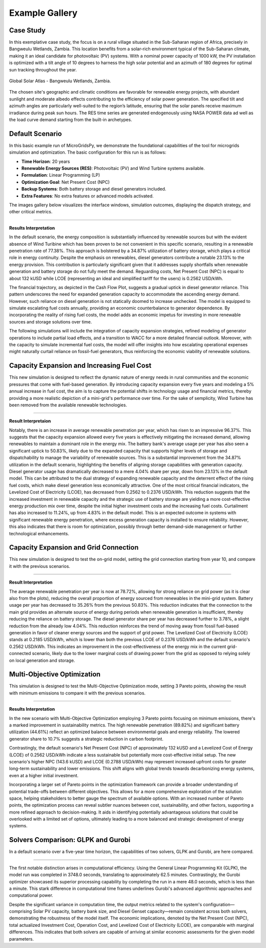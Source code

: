 #################################
Example Gallery
#################################

Case Study
-------------
In this exemplative case study, the focus is on a rural village situated in the Sub-Saharan region of Africa, precisely in Bangweulu Wetlands, Zambia. 
This location benefits from a solar-rich environment typical of the Sub-Saharan climate, making it an ideal candidate for photovoltaic (PV) systems. With a nominal power capacity of 1000 kW, the PV installation is optimized with a tilt angle of 10 degrees to harness the high solar potential and an azimuth of 180 degrees for optimal sun tracking throughout the year.

.. figure:: https://github.com/SESAM-Polimi/MicroGridsPy-SESAM/blob/MicroGridsPy-2.1/docs/source/Images/case%20study.png?raw=true
   :width: 700
   :align: center
   
   Global Solar Atlas - Bangweulu Wetlands, Zambia.


The chosen site's geographic and climatic conditions are favorable for renewable energy projects, with abundant sunlight and moderate albedo effects contributing to the efficiency of solar power generation. 
The specified tilt and azimuth angles are particularly well-suited to the region’s latitude, ensuring that the solar panels receive maximum irradiance during peak sun hours. 
The RES time series are generated endogenously using NASA POWER data ad well as the load curve demand starting from the built-in archetypes.



Default Scenario
----------------
In this basic example run of MicroGridsPy, we demonstrate the foundational capabilities of the tool for microgrids simulation and optimization. The basic configuration for this run is as follows:

- **Time Horizon**: 20 years
- **Renewable Energy Sources (RES)**: Photovoltaic (PV) and Wind Turbine systems available.
- **Formulation**: Linear Programming (LP)
- **Optimization Goal**: Net Present Cost (NPC)
- **Backup Systems**: Both battery storage and diesel generators included.
- **Extra Features**: No extra features or advanced models activated.

The images gallery below visualizes the interface windows, simulation outcomes, displaying the dispatch strategy, and other critical metrics.

.. raw:: html

   <div id="carouselExampleIndicators" class="carousel slide" data-ride="carousel">
     <div class="carousel-inner">
       <div class="carousel-item">
         <img src="https://github.com/SESAM-Polimi/MicroGridsPy-SESAM/blob/MicroGridsPy-2.1/docs/source/Images/Examples/Default/1.2.png?raw=true" class="d-block w-100" alt="Project set-up ">
       </div>
       <div class="carousel-item">
         <img src="https://github.com/SESAM-Polimi/MicroGridsPy-SESAM/blob/MicroGridsPy-2.1/docs/source/Images/Examples/Default/1.3.png?raw=true" class="d-block w-100" alt="Renewables Time Series data calculation">
       </div>
       <div class="carousel-item">
         <img src="https://github.com/SESAM-Polimi/MicroGridsPy-SESAM/blob/MicroGridsPy-2.1/docs/source/Images/Examples/Default/1.4.png?raw=true" class="d-block w-100" alt="Load Demand time series data calculation">
       </div>
       <div class="carousel-item">
         <img src="https://github.com/SESAM-Polimi/MicroGridsPy-SESAM/blob/MicroGridsPy-2.1/docs/source/Images/Examples/Default/1.5.png?raw=true" class="d-block w-100" alt="Renewables Parameters">
       </div>
       <div class="carousel-item">
         <img src="https://github.com/SESAM-Polimi/MicroGridsPy-SESAM/blob/MicroGridsPy-2.1/docs/source/Images/Examples/Default/1.6.png?raw=true" class="d-block w-100" alt="Battery bank parameters">
       </div>
       <div class="carousel-item">
         <img src="https://github.com/SESAM-Polimi/MicroGridsPy-SESAM/blob/MicroGridsPy-2.1/docs/source/Images/Examples/Default/1.7.png?raw=true" class="d-block w-100" alt="Generator parameters">
       </div>
       <div class="carousel-item">
         <img src="https://github.com/SESAM-Polimi/MicroGridsPy-SESAM/blob/MicroGridsPy-2.1/docs/source/Images/Examples/Default/1.8.png?raw=true" class="d-block w-100" alt="Plots parameters">
       </div>
       <div class="carousel-item">
         <img src="https://github.com/SESAM-Polimi/MicroGridsPy-SESAM/blob/MicroGridsPy-2.1/docs/source/Images/Examples/Default/1.9.png?raw=true" class="d-block w-100" alt="Running page">
       </div>
       <div class="carousel-item">
         <img src="https://github.com/SESAM-Polimi/MicroGridsPy-SESAM/blob/MicroGridsPy-2.1/docs/source/Images/Examples/Default/1.10.png?raw=true" class="d-block w-100" alt="Dispatch Plot">
       </div>
       <div class="carousel-item">
         <img src="https://github.com/SESAM-Polimi/MicroGridsPy-SESAM/blob/MicroGridsPy-2.1/docs/source/Images/Examples/Default/1.11.png?raw=true" class="d-block w-100" alt="Size Plot">
       </div>
       <div class="carousel-item">
         <img src="https://github.com/SESAM-Polimi/MicroGridsPy-SESAM/blob/MicroGridsPy-2.1/docs/source/Images/Examples/Default/1.12.png?raw=true" class="d-block w-100" alt="Cash Flow Analysis">
       </div>
     </div>
        <a class="carousel-control-prev" href="#carouselExampleIndicators" role="button" data-slide="prev" aria-label="Previous">
            <span class="carousel-control-prev-icon" aria-hidden="true"></span>
            <span class="sr-only">Previous</span>
        </a>
        <a class="carousel-control-next" href="#carouselExampleIndicators" role="button" data-slide="next" aria-label="Next">
            <span class="carousel-control-next-icon" aria-hidden="true"></span>
            <span class="sr-only">Next</span>
        </a>
    </div>

-------------------------------------------------------------------------------------------------------------

**Results Interpretation**

In the default scenario, the energy composition is substantially influenced by renewable sources but with the evident absence of Wind Turibine which has been proven to be not convenient in this specific scenario, resulting in a renewable penetration rate of 77.38%. This approach is bolstered by a 34.87% utilization of battery storage, which plays a critical role in energy continuity. 
Despite the emphasis on renewables, diesel generators contribute a notable 23.13% to the energy provision. This contribution is particularly significant given that it addresses supply shortfalls when renewable generation and battery storage do not fully meet the demand.
Reguarding costs, Net Present Cost (NPC) is equal to about 132 kUSD while LCOE (representing an ideal and simplified tariff for the users) is 0.2562 USD/kWh. 

The financial trajectory, as depicted in the Cash Flow Plot, suggests a gradual uptick in diesel generator reliance. This pattern underscores the need for expanded generation capacity to accommodate the ascending energy demand. However, such reliance on diesel generation is not statically doomed to increase unchecked. The model is equipped to simulate escalating fuel costs annually, providing an economic counterbalance to generator dependence. By incorporating the reality of rising fuel costs, the model adds an economic impetus for investing in more renewable sources and storage solutions over time.

The following simulations will include the integration of capacity expansion strategies, refined modeling of generator operations to include partial load effects, and a transition to WACC for a more detailed financial outlook. Moreover, with the capacity to simulate incremental fuel costs, the model will offer insights into how escalating operational expenses might naturally curtail reliance on fossil-fuel generators, thus reinforcing the economic viability of renewable solutions.


Capacity Expansion and Increasing Fuel Cost
---------------------------------------------
This new simulation is designed to reflect the dynamic nature of energy needs in rural communities and the economic pressures that come with fuel-based generation. 
By introducing capacity expansion every five years and modeling a 5% annual increase in fuel cost, the aim is to capture the potential shifts in technology usage and financial metrics, thereby providing a more realistic depiction of a mini-grid's performance over time.
For the sake of semplicity, Wind Turbine has been removed from the available renewable technologies.

.. raw:: html

   <div id="uniqueCarouselExample" class="carousel slide" data-ride="carousel">
     <div class="carousel-inner">
       <div class="carousel-item">
         <img src="https://github.com/SESAM-Polimi/MicroGridsPy-SESAM/blob/MicroGridsPy-2.1/docs/source/Images/Examples/1/2.2.png?raw=true" class="d-block w-100" alt="Project set-up">
       </div>
       <div class="carousel-item">
         <img src="https://github.com/SESAM-Polimi/MicroGridsPy-SESAM/blob/MicroGridsPy-2.1/docs/source/Images/Examples/1/2.3.png?raw=true" class="d-block w-100" alt="Renewables Time Series data calculation">
       </div>
       <div class="carousel-item">
         <img src="https://github.com/SESAM-Polimi/MicroGridsPy-SESAM/blob/MicroGridsPy-2.1/docs/source/Images/Examples/1/2.4.png?raw=true" class="d-block w-100" alt="Load Demand time series data calculation">
       </div>
       <div class="carousel-item">
         <img src="https://github.com/SESAM-Polimi/MicroGridsPy-SESAM/blob/MicroGridsPy-2.1/docs/source/Images/Examples/1/2.5.png?raw=true" class="d-block w-100" alt="Renewables Parameters">
       </div>
       <div class="carousel-item">
         <img src="https://github.com/SESAM-Polimi/MicroGridsPy-SESAM/blob/MicroGridsPy-2.1/docs/source/Images/Examples/1/2.6.png?raw=true" class="d-block w-100" alt="Battery bank parameters">
       </div>
       <div class="carousel-item">
         <img src="https://github.com/SESAM-Polimi/MicroGridsPy-SESAM/blob/MicroGridsPy-2.1/docs/source/Images/Examples/1/2.7.png?raw=true" class="d-block w-100" alt="Generator parameters">
       </div>
       <div class="carousel-item">
         <img src="https://github.com/SESAM-Polimi/MicroGridsPy-SESAM/blob/MicroGridsPy-2.1/docs/source/Images/Examples/1/2.8.png?raw=true" class="d-block w-100" alt="Plots parameters">
       </div>
       <div class="carousel-item">
         <img src="https://github.com/SESAM-Polimi/MicroGridsPy-SESAM/blob/MicroGridsPy-2.1/docs/source/Images/Examples/1/2.9.png?raw=true" class="d-block w-100" alt="Running page">
       </div>
       <div class="carousel-item">
         <img src="https://github.com/SESAM-Polimi/MicroGridsPy-SESAM/blob/MicroGridsPy-2.1/docs/source/Images/Examples/1/2.10.png?raw=true" class="d-block w-100" alt="Dispatch Plot">
       </div>
       <div class="carousel-item">
         <img src="https://github.com/SESAM-Polimi/MicroGridsPy-SESAM/blob/MicroGridsPy-2.1/docs/source/Images/Examples/1/2.11.png?raw=true" class="d-block w-100" alt="Size Plot">
       </div>
       <div class="carousel-item">
         <img src="https://github.com/SESAM-Polimi/MicroGridsPy-SESAM/blob/MicroGridsPy-2.1/docs/source/Images/Examples/1/2.12.png?raw=true" class="d-block w-100" alt="Cash Flow Analysis">
       </div>
       <div class="carousel-item">
         <img src="https://github.com/SESAM-Polimi/MicroGridsPy-SESAM/blob/MicroGridsPy-2.1/docs/source/Images/Examples/1/2.13.png?raw=true" class="d-block w-100" alt="Cash Flow Analysis">
       </div>
     </div>
     <a class="carousel-control-prev" href="#uniqueCarouselExample" role="button" data-slide="prev">
       <span class="carousel-control-prev-icon" aria-hidden="true"></span>
       <span class="sr-only">Previous</span>
     </a>
     <a class="carousel-control-next" href="#uniqueCarouselExample" role="button" data-slide="next">
       <span class="carousel-control-next-icon" aria-hidden="true"></span>
       <span class="sr-only">Next</span>
     </a>
   </div>




-----------------------------------------------

**Result Interpretaion**

Notably, there is an increase in average renewable penetration per year, which has risen to an impressive 96.37%. This suggests that the capacity expansion allowed every five years is effectively mitigating the increased demand, allowing renewables to maintain a dominant role in the energy mix.
The battery bank's average usage per year has also seen a significant uptick to 50.83%, likely due to the expanded capacity that supports higher levels of storage and dispatchability to manage the variability of renewable sources. This is a substantial improvement from the 34.87% utilization in the default scenario, highlighting the benefits of aligning storage capabilities with generation capacity.
Diesel generator usage has dramatically decreased to a mere 4.04% share per year, down from 23.13% in the default model. This can be attributed to the dual strategy of expanding renewable capacity and the deterrent effect of the rising fuel costs, which make diesel generation less economically attractive.
One of the most critical financial indicators, the Levelized Cost of Electricity (LCOE), has decreased from 0.2562 to 0.2376 USD/kWh. This reduction suggests that the increased investment in renewable capacity and the strategic use of battery storage are yielding a more cost-effective energy production mix over time, despite the initial higher investment costs and the increasing fuel costs.
Curtailment has also increased to 11.24%, up from 4.83% in the default model. This is an expected outcome in systems with significant renewable energy penetration, where excess generation capacity is installed to ensure reliability. However, this also indicates that there is room for optimization, possibly through better demand-side management or further technological enhancements.

Capacity Expansion and Grid Connection
-----------------------------------------
This new simulation is designed to test the on-grid model, setting the grid connection starting from year 10, and compare it with the previous scenarios.

.. raw:: html

  <div id="uniqueCarouselExample" class="carousel slide" data-ride="carousel">
    <div class="carousel-inner">
      <div class="carousel-item active">
        <img src="https://github.com/SESAM-Polimi/MicroGridsPy-SESAM/blob/MicroGridsPy-2.1/docs/source/Images/Examples/2/2.1.png?raw=true" class="d-block w-100" alt="Dispatch Strategy">
      </div>
      <div class="carousel-item">
        <img src="https://github.com/SESAM-Polimi/MicroGridsPy-SESAM/blob/MicroGridsPy-2.1/docs/source/Images/Examples/2/2.2.png?raw=true" class="d-block w-100" alt="Cash Flow Analysis">
      </div>
       <div class="carousel-item">
         <img src="https://github.com/SESAM-Polimi/MicroGridsPy-SESAM/blob/MicroGridsPy-2.1/docs/source/Images/Examples/2/2.3.png?raw=true" class="d-block w-100" alt="Cash Flow Analysis">
       </div>
       <div class="carousel-item">
         <img src="https://github.com/SESAM-Polimi/MicroGridsPy-SESAM/blob/MicroGridsPy-2.1/docs/source/Images/Examples/2/2.4.png?raw=true" class="d-block w-100" alt="Cash Flow Analysis">
       </div>
       <div class="carousel-item">
         <img src="https://github.com/SESAM-Polimi/MicroGridsPy-SESAM/blob/MicroGridsPy-2.1/docs/source/Images/Examples/2/2.5.png?raw=true" class="d-block w-100" alt="Cash Flow Analysis">
       </div>
       <div class="carousel-item">
         <img src="https://github.com/SESAM-Polimi/MicroGridsPy-SESAM/blob/MicroGridsPy-2.1/docs/source/Images/Examples/2/2.6.png?raw=true" class="d-block w-100" alt="Cash Flow Analysis">
       </div>
       <div class="carousel-item">
         <img src="https://github.com/SESAM-Polimi/MicroGridsPy-SESAM/blob/MicroGridsPy-2.1/docs/source/Images/Examples/2/2.7.png?raw=true" class="d-block w-100" alt="Cash Flow Analysis">
       </div>
       <div class="carousel-item">
         <img src="https://github.com/SESAM-Polimi/MicroGridsPy-SESAM/blob/MicroGridsPy-2.1/docs/source/Images/Examples/2/2.8.png?raw=true" class="d-block w-100" alt="Cash Flow Analysis">
       </div>
       <div class="carousel-item">
         <img src="https://github.com/SESAM-Polimi/MicroGridsPy-SESAM/blob/MicroGridsPy-2.1/docs/source/Images/Examples/2/2.9.png?raw=true" class="d-block w-100" alt="Cash Flow Analysis">
       </div>
       <div class="carousel-item">
         <img src="https://github.com/SESAM-Polimi/MicroGridsPy-SESAM/blob/MicroGridsPy-2.1/docs/source/Images/Examples/2/2.10.png?raw=true" class="d-block w-100" alt="Cash Flow Analysis">
       </div>
       <div class="carousel-item">
         <img src="https://github.com/SESAM-Polimi/MicroGridsPy-SESAM/blob/MicroGridsPy-2.1/docs/source/Images/Examples/2/2.11.png?raw=true" class="d-block w-100" alt="Cash Flow Analysis">
       </div>
       <div class="carousel-item">
         <img src="https://github.com/SESAM-Polimi/MicroGridsPy-SESAM/blob/MicroGridsPy-2.1/docs/source/Images/Examples/2/2.12.png?raw=true" class="d-block w-100" alt="Cash Flow Analysis">
       </div>
       <div class="carousel-item">
         <img src="https://github.com/SESAM-Polimi/MicroGridsPy-SESAM/blob/MicroGridsPy-2.1/docs/source/Images/Examples/2/2.13.png?raw=true" class="d-block w-100" alt="Cash Flow Analysis">
       </div>
       <div class="carousel-item">
         <img src="https://github.com/SESAM-Polimi/MicroGridsPy-SESAM/blob/MicroGridsPy-2.1/docs/source/Images/Examples/2/2.14.png?raw=true" class="d-block w-100" alt="Cash Flow Analysis">
       </div>
     </div>
    <a class="carousel-control-prev" href="#uniqueCarouselExample" role="button" data-slide="prev">
      <span class="carousel-control-prev-icon" aria-hidden="true"></span>
      <span class="sr-only">Previous</span>
    </a>
    <a class="carousel-control-next" href="#uniqueCarouselExample" role="button" data-slide="next">
      <span class="carousel-control-next-icon" aria-hidden="true"></span>
      <span class="sr-only">Next</span>
    </a>
  </div>

-----------------------------------------------

**Result Interpretation**

The average renewable penetration per year is now at 78.72%, allowing for strong reliance on grid power (as it is clear also from the plots), reducing the overall proportion of energy sourced from renewables in the mini-grid system.
Battery usage per year has decreased to 35.26% from the previous 50.83%. This reduction indicates that the connection to the main grid provides an alternate source of energy during periods when renewable generation is insufficient, thereby reducing the reliance on battery storage.
The diesel generator share per year has decreased further to 3.78%, a slight reduction from the already low 4.04%. This reduction reinforces the trend of moving away from fossil fuel-based generation in favor of cleaner energy sources and the support of grid power.
The Levelized Cost of Electricity (LCOE) stands at 0.2185 USD/kWh, which is lower than both the previous LCOE of 0.2376 USD/kWh and the default scenario's 0.2562 USD/kWh. This indicates an improvement in the cost-effectiveness of the energy mix in the current grid-connected scenario, likely due to the lower marginal costs of drawing power from the grid as opposed to relying solely on local generation and storage.

Multi-Objective Optimization
---------------------------------------------
This simulation is designed to test the Multi-Objective Optimization mode, setting 3 Pareto points, showing the result with minimum emissions to compare it with the previous scenarios.

.. raw:: html

  <div id="uniqueCarouselExample" class="carousel slide" data-ride="carousel">
    <div class="carousel-inner">
      <div class="carousel-item active">
        <img src="https://github.com/SESAM-Polimi/MicroGridsPy-SESAM/blob/MicroGridsPy-2.1/docs/source/Images/Examples/3/2.1.png?raw=true" class="d-block w-100" alt="Dispatch Strategy">
      </div>
      <div class="carousel-item">
        <img src="https://github.com/SESAM-Polimi/MicroGridsPy-SESAM/blob/MicroGridsPy-2.1/docs/source/Images/Examples/3/2.2.png?raw=true" class="d-block w-100" alt="Cash Flow Analysis">
      </div>
       <div class="carousel-item">
         <img src="https://github.com/SESAM-Polimi/MicroGridsPy-SESAM/blob/MicroGridsPy-2.1/docs/source/Images/Examples/3/2.3.png?raw=true" class="d-block w-100" alt="Cash Flow Analysis">
       </div>
       <div class="carousel-item">
         <img src="https://github.com/SESAM-Polimi/MicroGridsPy-SESAM/blob/MicroGridsPy-2.1/docs/source/Images/Examples/3/2.4.png?raw=true" class="d-block w-100" alt="Cash Flow Analysis">
       </div>
       <div class="carousel-item">
         <img src="https://github.com/SESAM-Polimi/MicroGridsPy-SESAM/blob/MicroGridsPy-2.1/docs/source/Images/Examples/3/2.5.png?raw=true" class="d-block w-100" alt="Cash Flow Analysis">
       </div>
       <div class="carousel-item">
         <img src="https://github.com/SESAM-Polimi/MicroGridsPy-SESAM/blob/MicroGridsPy-2.1/docs/source/Images/Examples/3/2.6.png?raw=true" class="d-block w-100" alt="Cash Flow Analysis">
       </div>
       <div class="carousel-item">
         <img src="https://github.com/SESAM-Polimi/MicroGridsPy-SESAM/blob/MicroGridsPy-2.1/docs/source/Images/Examples/3/2.7.png?raw=true" class="d-block w-100" alt="Cash Flow Analysis">
       </div>
       <div class="carousel-item">
         <img src="https://github.com/SESAM-Polimi/MicroGridsPy-SESAM/blob/MicroGridsPy-2.1/docs/source/Images/Examples/3/2.8.png?raw=true" class="d-block w-100" alt="Cash Flow Analysis">
       </div>
       <div class="carousel-item">
         <img src="https://github.com/SESAM-Polimi/MicroGridsPy-SESAM/blob/MicroGridsPy-2.1/docs/source/Images/Examples/3/2.9.png?raw=true" class="d-block w-100" alt="Cash Flow Analysis">
       </div>
       <div class="carousel-item">
         <img src="https://github.com/SESAM-Polimi/MicroGridsPy-SESAM/blob/MicroGridsPy-2.1/docs/source/Images/Examples/3/2.10.png?raw=true" class="d-block w-100" alt="Cash Flow Analysis">
       </div>
       <div class="carousel-item">
         <img src="https://github.com/SESAM-Polimi/MicroGridsPy-SESAM/blob/MicroGridsPy-2.1/docs/source/Images/Examples/3/2.11.png?raw=true" class="d-block w-100" alt="Cash Flow Analysis">
       </div>
       <div class="carousel-item">
         <img src="https://github.com/SESAM-Polimi/MicroGridsPy-SESAM/blob/MicroGridsPy-2.1/docs/source/Images/Examples/3/2.12.png?raw=true" class="d-block w-100" alt="Cash Flow Analysis">
       </div>
       <div class="carousel-item">
         <img src="https://github.com/SESAM-Polimi/MicroGridsPy-SESAM/blob/MicroGridsPy-2.1/docs/source/Images/Examples/3/2.13.png?raw=true" class="d-block w-100" alt="Cash Flow Analysis">
       </div>
       <div class="carousel-item">
         <img src="https://github.com/SESAM-Polimi/MicroGridsPy-SESAM/blob/MicroGridsPy-2.1/docs/source/Images/Examples/3/2.14.png?raw=true" class="d-block w-100" alt="Cash Flow Analysis">
       </div>
     </div>
    <a class="carousel-control-prev" href="#uniqueCarouselExample" role="button" data-slide="prev">
      <span class="carousel-control-prev-icon" aria-hidden="true"></span>
      <span class="sr-only">Previous</span>
    </a>
    <a class="carousel-control-next" href="#uniqueCarouselExample" role="button" data-slide="next">
      <span class="carousel-control-next-icon" aria-hidden="true"></span>
      <span class="sr-only">Next</span>
    </a>
  </div>

-----------------------------------------------

**Results Interpretation**

In the new scenario with Multi-Objective Optimization employing 3 Pareto points focusing on minimum emissions, there's a marked improvement in sustainability metrics. The high renewable penetration (89.82%) and significant battery utilization (44.61%) reflect an optimized balance between environmental goals and energy reliability. 
The lowered generator share to 10.7% suggests a strategic reduction in carbon footprint.

Contrastingly, the default scenario's Net Present Cost (NPC) of approximately 132 kUSD and a Levelized Cost of Energy (LCOE) of 0.2562 USD/kWh indicate a less sustainable but potentially more cost-effective initial setup. 
The new scenario's higher NPC (143.6 kUSD) and LCOE (0.2788 USD/kWh) may represent increased upfront costs for greater long-term sustainability and lower emissions. This shift aligns with global trends towards decarbonizing energy systems, even at a higher initial investment.

Incorporating a larger set of Pareto points in the optimization framework can provide a broader understanding of potential trade-offs between different objectives. This allows for a more comprehensive exploration of the solution space, helping stakeholders to better gauge the spectrum of available options. 
With an increased number of Pareto points, the optimization process can reveal subtler nuances between cost, sustainability, and other factors, supporting a more refined approach to decision-making. 
It aids in identifying potentially advantageous solutions that could be overlooked with a limited set of options, ultimately leading to a more balanced and strategic development of energy systems.

Solvers Comparison: GLPK and Gurobi
-----------------------------------------
In a default scenario over a five-year time horizon, the capabilities of two solvers, GLPK and Gurobi, are here compared.

.. raw:: html

  <div id="uniqueCarouselExample" class="carousel slide" data-ride="carousel">
    <div class="carousel-inner">
      <div class="carousel-item active">
        <img src="https://github.com/SESAM-Polimi/MicroGridsPy-SESAM/blob/MicroGridsPy-2.1/docs/source/Images/GLPK%20results%20(5%20years).png?raw=true" class="d-block w-100" alt="GLPK Solver Results">
      </div>
      <div class="carousel-item">
        <img src="https://github.com/SESAM-Polimi/MicroGridsPy-SESAM/blob/MicroGridsPy-2.1/docs/source/Images/Gurobi%20results%20(5%20years).png?raw=true" class="d-block w-100" alt="Gurobi Solver Results">
      </div>
     </div>
    <a class="carousel-control-prev" href="#uniqueCarouselExample" role="button" data-slide="prev">
      <span class="carousel-control-prev-icon" aria-hidden="true"></span>
      <span class="sr-only">Previous</span>
    </a>
    <a class="carousel-control-next" href="#uniqueCarouselExample" role="button" data-slide="next">
      <span class="carousel-control-next-icon" aria-hidden="true"></span>
      <span class="sr-only">Next</span>
    </a>
  </div>

-------------------------------------------------------------------------------------------------

The first notable distinction arises in computational efficiency. Using the General Linear Programming Kit (GLPK), the model run was completed in 3748.0 seconds, translating to approximately 62.5 minutes. Contrastingly, the Gurobi optimizer showcased its superior processing capability by completing the run in a mere 48.0 seconds, which is less than a minute. 
This stark difference in computational time frames underlines Gurobi's advanced algorithmic approaches and computational power.

Despite the significant variance in computation time, the output metrics related to the system's configuration—comprising Solar PV capacity, battery bank size, and Diesel Genset capacity—remain consistent across both solvers, demonstrating the robustness of the model itself.
The economic implications, denoted by the Net Present Cost (NPC), total actualized Investment Cost, Operation Cost, and Levelized Cost of Electricity (LCOE), are comparable with marginal differences. This indicates that both solvers are capable of arriving at similar economic assessments for the given model parameters.


.. MILP Formulation with Partial Load Effect and Variable Fuel Cost
.. ---------------------------------------------
.. This iteration of the model employs a Mixed-Integer Linear Programming (MILP) framework, strategically designed to simulate a decade-long operation of mini-grids with two intervals of capacity expansion. The MILP paradigm introduces binary decision variables to address unit commitment issues, allowing for a precise representation of start-up and shut-down activities of power generation units. 
.. This inclusion significantly elevates the computational complexity due to the combinatorial nature of decision variables, which exponentially increases the solution space. 
.. Consequently, the simulation quantifies the trade-offs between generation costs and reliability over the course of 10 years.

.. In this iteration, the model integrates a Mixed-Integer Linear Programming (MILP) framework, adeptly designed to simulate the operation of mini-grids over a ten-year horizon with variable fuel costs, increasing annually by 10%. 
.. This model includes binary decision variables for unit commitment, accurately depicting start-up and shut-down of power generation units, thereby considerably expanding the computational complexity due to the combinatorial explosion of the decision space.

.. **Results Interpretation**

.. The resultant energy mix from the simulation reveals a grid that is predominantly powered by renewable energy, with an annual renewable penetration rate averaging 83.17%. The solar photovoltaic (PV) components, though individually small in unit size, aggregate to a substantial capacity of 44.0, signifying a strategic inclination towards photovoltaic integration. The battery storage, cumulating to a capacity of 172.0, provides critical support for diurnal energy balancing, effectively mitigating the variability inherent in renewable generation. In contrast, the diesel generator’s role is minimized to a single 25 kW unit, reflecting the model’s preference for renewable over fossil-based generation.

.. The incorporation of the partial load effect in the MILP formulation offers a refined depiction of generator performance, capturing the operational nuances of suboptimal loading conditions. This factor increases the fidelity of the simulation by accounting for the variable efficiency and fuel consumption rates that characterize real-world generator usage. Concurrently, the model integrates a variable fuel cost mechanism that simulates an annual 10% escalation in diesel price, serving as an economic deterrent to the reliance on fossil-fuel-based generation. This progressive cost increment steers operational strategy towards a greater reliance on renewable assets and energy storage solutions, a shift that is both economically and environmentally strategic.

.. The fiscal parameters of the system are encapsulated by a Net Present Cost (NPC) of 107.09 kUSD and a Levelized Cost of Energy (LCOE) of 0.2892 USD/kWh. These metrics not only quantify the economic viability of the mini-grid system but also underscore the cost-effectiveness of a renewable-driven energy paradigm when projected over a significant temporal span.
